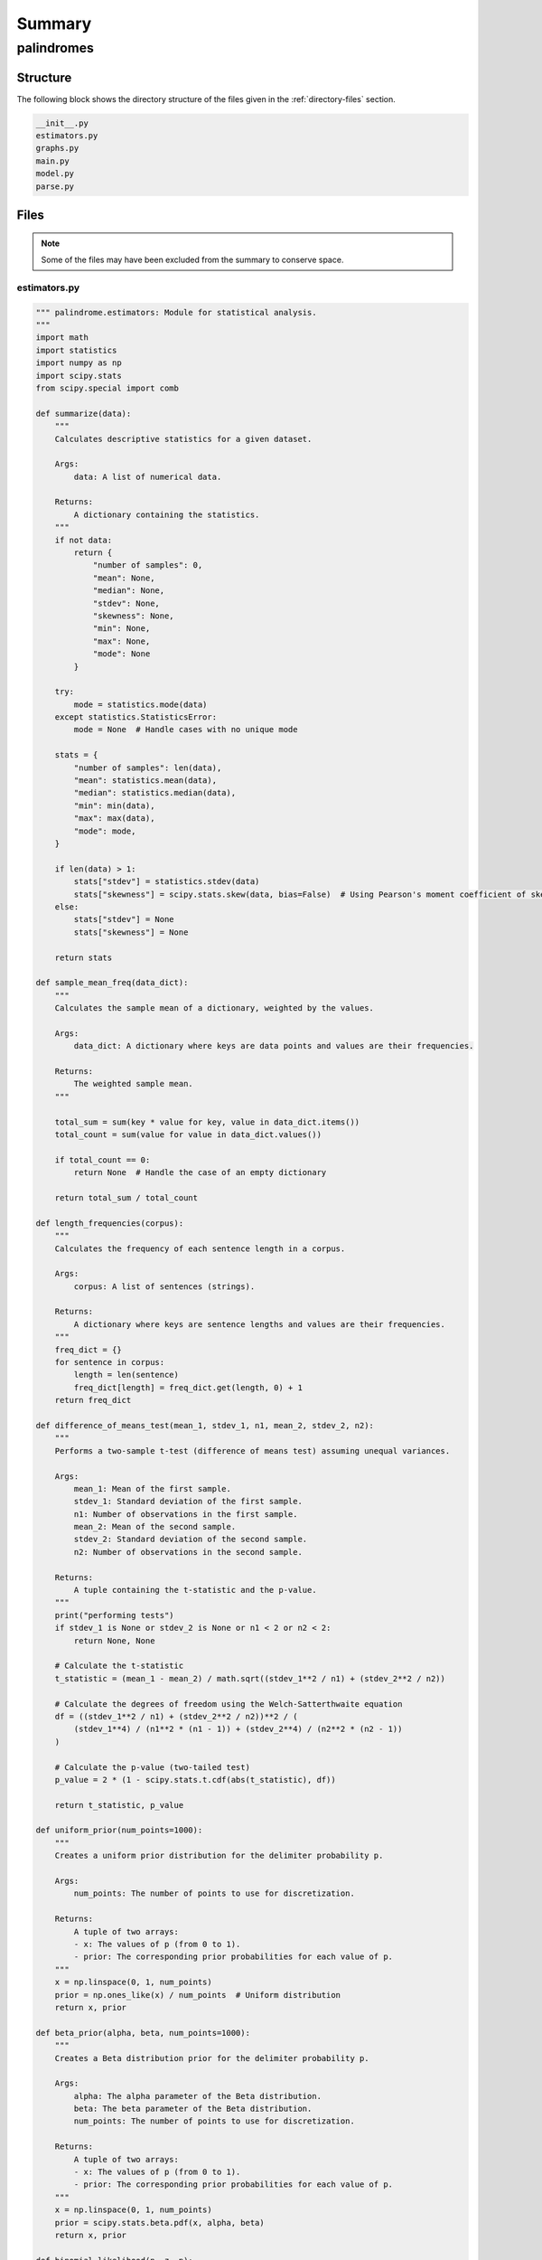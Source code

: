 .. _summary:

Summary
#######

.. _palindromes-directory-report:

===========
palindromes
===========

.. _directory-structure:

Structure
=========

The following block shows the directory structure of the files given in the :ref:`directory-files` section.

.. code-block:: bash

    __init__.py
    estimators.py
    graphs.py
    main.py
    model.py
    parse.py

.. _directory-files:

Files
=====

.. note::

    Some of the files may have been excluded from the summary to conserve space.

.. _estimators:
 
-------------
estimators.py
-------------

.. code-block:: python

    """ palindrome.estimators: Module for statistical analysis.
    """
    import math
    import statistics
    import numpy as np
    import scipy.stats
    from scipy.special import comb
    
    def summarize(data):
        """
        Calculates descriptive statistics for a given dataset.
    
        Args:
            data: A list of numerical data.
    
        Returns:
            A dictionary containing the statistics.
        """
        if not data:
            return {
                "number of samples": 0,
                "mean": None,
                "median": None,
                "stdev": None,
                "skewness": None,
                "min": None,
                "max": None,
                "mode": None
            }
    
        try:
            mode = statistics.mode(data)
        except statistics.StatisticsError:
            mode = None  # Handle cases with no unique mode
    
        stats = {
            "number of samples": len(data),
            "mean": statistics.mean(data),
            "median": statistics.median(data),
            "min": min(data),
            "max": max(data),
            "mode": mode,
        }
    
        if len(data) > 1:
            stats["stdev"] = statistics.stdev(data)
            stats["skewness"] = scipy.stats.skew(data, bias=False)  # Using Pearson's moment coefficient of skewness
        else:
            stats["stdev"] = None
            stats["skewness"] = None
    
        return stats
    
    def sample_mean_freq(data_dict):
        """
        Calculates the sample mean of a dictionary, weighted by the values.
    
        Args:
            data_dict: A dictionary where keys are data points and values are their frequencies.
    
        Returns:
            The weighted sample mean.
        """
        
        total_sum = sum(key * value for key, value in data_dict.items())
        total_count = sum(value for value in data_dict.values())
    
        if total_count == 0:
            return None  # Handle the case of an empty dictionary
    
        return total_sum / total_count
    
    def length_frequencies(corpus):
        """
        Calculates the frequency of each sentence length in a corpus.
    
        Args:
            corpus: A list of sentences (strings).
    
        Returns:
            A dictionary where keys are sentence lengths and values are their frequencies.
        """
        freq_dict = {}
        for sentence in corpus:
            length = len(sentence)
            freq_dict[length] = freq_dict.get(length, 0) + 1
        return freq_dict
    
    def difference_of_means_test(mean_1, stdev_1, n1, mean_2, stdev_2, n2):
        """
        Performs a two-sample t-test (difference of means test) assuming unequal variances.
    
        Args:
            mean_1: Mean of the first sample.
            stdev_1: Standard deviation of the first sample.
            n1: Number of observations in the first sample.
            mean_2: Mean of the second sample.
            stdev_2: Standard deviation of the second sample.
            n2: Number of observations in the second sample.
    
        Returns:
            A tuple containing the t-statistic and the p-value.
        """
        print("performing tests")
        if stdev_1 is None or stdev_2 is None or n1 < 2 or n2 < 2:
            return None, None
    
        # Calculate the t-statistic
        t_statistic = (mean_1 - mean_2) / math.sqrt((stdev_1**2 / n1) + (stdev_2**2 / n2))
    
        # Calculate the degrees of freedom using the Welch-Satterthwaite equation
        df = ((stdev_1**2 / n1) + (stdev_2**2 / n2))**2 / (
            (stdev_1**4) / (n1**2 * (n1 - 1)) + (stdev_2**4) / (n2**2 * (n2 - 1))
        )
    
        # Calculate the p-value (two-tailed test)
        p_value = 2 * (1 - scipy.stats.t.cdf(abs(t_statistic), df))
    
        return t_statistic, p_value
    
    def uniform_prior(num_points=1000):
        """
        Creates a uniform prior distribution for the delimiter probability p.
    
        Args:
            num_points: The number of points to use for discretization.
    
        Returns:
            A tuple of two arrays:
            - x: The values of p (from 0 to 1).
            - prior: The corresponding prior probabilities for each value of p.
        """
        x = np.linspace(0, 1, num_points)
        prior = np.ones_like(x) / num_points  # Uniform distribution
        return x, prior
    
    def beta_prior(alpha, beta, num_points=1000):
        """
        Creates a Beta distribution prior for the delimiter probability p.
    
        Args:
            alpha: The alpha parameter of the Beta distribution.
            beta: The beta parameter of the Beta distribution.
            num_points: The number of points to use for discretization.
    
        Returns:
            A tuple of two arrays:
            - x: The values of p (from 0 to 1).
            - prior: The corresponding prior probabilities for each value of p.
        """
        x = np.linspace(0, 1, num_points)
        prior = scipy.stats.beta.pdf(x, alpha, beta)
        return x, prior
    
    def binomial_likelihood(n, z, p):
        """
        Calculates the binomial likelihood of observing z delimiters in a sentence of length n.
    
        Args:
            n: The length of the sentence (integer).
            z: The number of delimiters in the sentence (integer).
            p: The prior probability of a character being a delimiter.
    
        Returns:
            The likelihood of observing z delimiters in a sentence of length n.
        """
        return comb(n, z) * (p ** z) * ((1 - p) ** (n - z))

.. _graphs:
 
---------
graphs.py
---------

.. code-block:: python

    """ palindromes.graphs: Module for visualizing palindromic structures.
    """
    import matplotlib.pyplot as plt
    
    def conditional_character_histogram(freq_dist, length, condition, index):
        """
        Plots a histogram of the frequency distribution.
    
        Args:
            freq_dist: The frequency distribution dictionary.
            length: The length of the words analyzed.
            condition: The starting condition used.
        """
        sorted_freq = dict(sorted(freq_dist.items()))
        plt.figure(figsize=(10, 5))
        plt.bar(sorted_freq.keys(), sorted_freq.values())
        i = len(condition)
        plt.title(f"α[{index + 1}] Frequency Distribution | l(α) = {length} and  α[:{i}] = '{condition}')")
        plt.xlabel("Character")
        plt.ylabel("Frequency")
        plt.show()
    
    def integral_histograms(left_integrals, right_integrals, sentence_length, num_bins=20):
        """
        Generates histograms for the Left and Right-Hand Sentence Integrals.
    
        Args:
            left_integrals: A list of Left-Hand Sentence Integrals.
            right_integrals: A list of Right-Hand Sentence Integrals.
            sentence_length: The length of the sentences analyzed.
            num_bins: The number of bins for the histograms.
        """
    
        plt.figure(figsize=(12, 5))
    
        plt.subplot(1, 2, 1)
        plt.hist(left_integrals, bins=num_bins, range=(0, 10))
        plt.title(f"Left-Hand Integrals (Length = {sentence_length})")
        plt.xlabel("Integral Value")
        plt.ylabel("Frequency")
    
        plt.subplot(1, 2, 2)
        plt.hist(right_integrals, bins=num_bins, range=(0, 10))
        plt.title(f"Right-Hand Integrals (Length = {sentence_length})")
        plt.xlabel("Integral Value")
        plt.ylabel("Frequency")
    
        plt.tight_layout()
        plt.show()
    
    def coefficient_histogram(all_coefficients, sentence_length):
        """
        Generates a histogram of the delimiter coefficients.
    
        Args:
            all_coefficients: A list of lists, where each inner list contains the coefficients for a sentence.
            sentence_length: The length of the sentences analyzed.
        """
        # Flatten the list of lists into a single list
        flat_coefficients = [item for sublist in all_coefficients for item in sublist]
    
        plt.hist(flat_coefficients, bins=range(-sentence_length + 1, sentence_length, 2)) # Bins for odd/even coefficients
        plt.title(f"Delimiter Coefficient Distribution (Sentence Length = {sentence_length})")
        plt.xlabel("Coefficient (2i - l(ζ) - 1)")
        plt.ylabel("Frequency")
        plt.show()
        
    def length_histogram(length_freq_dict, mean_length):
        """
        Generates a histogram of sentence lengths for a given corpus.
    
        Args:
            length_freq_dict: A dictionary where keys are sentence lengths and values are their frequencies.
            mean_length: The sample mean of the sentence lengths.
        """
        lengths = list(length_freq_dict.keys())
        frequencies = list(length_freq_dict.values())
    
        plt.figure(figsize=(10, 5))
        plt.bar(lengths, frequencies, width=0.85)
        plt.axvline(mean_length, color='red', linestyle='dashed', linewidth=1, label=f"Mean: {mean_length:.2f}")
        plt.title("Sentence Length Distribution")
        plt.xlabel("Sentence Length (Characters)")
        plt.ylabel("Frequency")
        plt.legend()
        plt.show()
    
    def posterior_delimiter_histogram(p_values, posterior_probs, num_bins=20):
        """
        Generates a histogram of the posterior delimiter probabilities.
    
        Args:
            p_values: The values of p for which the prior is defined.
            posterior_probs: The posterior probabilities for each p_value.
            num_bins: The number of bins for the histogram.
        """
        plt.figure(figsize=(10, 5))
        plt.hist(p_values, weights=posterior_probs, bins=num_bins)
        plt.title(f"Posterior Delimiter Probability Distribution")
        plt.xlabel("p")
        plt.ylabel("Probability Density")
        plt.show()
    
    def delimiter_histogram(distribution_data):
        """
        Generates histograms of delimiter index distributions for each language and sentence length.
    
        Args:
            distribution_data: A dictionary containing the delimiter index frequency distributions.
        """
        for language, length_data in distribution_data.items():
            for length, index_freq in length_data.items():
                indices = list(index_freq.keys())
                frequencies = list(index_freq.values())
    
                plt.figure(figsize=(10, 5))
                plt.bar(indices, frequencies)
                plt.title(f"Delimiter Index Distribution ({language}, Length = {length})")
                plt.xlabel("Delimiter Index")
                plt.ylabel("Frequency")
                plt.show()
    
    def delimiter_barchart(delimiter_indices, sentence):  # Modified function
        """
        Generates a bar chart of delimiter indices with a specified left limit.
    
        Args:
            delimiter_indices: A list of delimiter indices.
            limit: The left limit of the x-axis (integer).
        """
        if not delimiter_indices:
            return  # Handle empty list
    
        plt.figure(figsize=(10, 5))
        plt.bar(delimiter_indices, [1] * len(delimiter_indices), width=0.05)  # Adjust width as needed
        plt.xlim(0, len(sentence))  # Set the left limit of the x-axis
        plt.title("Delimiter Index Distribution")
        plt.xlabel("Delimiter Index")
        plt.ylabel("Frequency")
        plt.suptitle(sentence, fontsize=10) 
        plt.show()

.. _main:
 
-------
main.py
-------

.. code-block:: python

    """ palindromes.main: Main module.
    """
    import json
    # application modules
    import estimators
    import parse
    import graphs
    import model
    
    def write(data, file_name):
        with open(file_name, "w") as outfile:
            json.dump(data, outfile)
    
    def update_posterior(p_values, prior_probs, sentence, likelihood_func):
        """
        Updates the prior distribution based on the observed sentence.
    
        Args:
            p_values: The values of p for which the prior is defined.
            prior_probs: The prior probabilities for each value of p.
            sentence: The observed sentence (string).
            likelihood_func: A function that calculates the likelihood of observing a sentence given delimiter indices and length.
    
        Returns:
            A new list representing the updated posterior distribution over p values.
        """
        n = len(sentence)
        z = sentence.count(' ') # Count of delimiters in the sentence
    
        # Calculate likelihood for the observed sentence length and each value of p
        likelihoods = [likelihood_func(n, z, p_val) for p_val in p_values]
    
        # Calculate the denominator P(ζ) using the law of total probability
        p_zeta = sum(l * p for l, p in zip(likelihoods, prior_probs))
    
        # Update the prior based on the likelihood and the normalizing constant
        posterior_probs = [(l * p) / p_zeta if p_zeta > 0 else 0 for l, p in zip(likelihoods, prior_probs)]
    
        return posterior_probs
    
    def analyze_sentence_integrals(sentences, sentence_length):
        """
        Analyzes the Left and Right-Hand Sentence Integrals of sentences in a corpus.
    
        Args:
            sentences: The list of sentences.
            sentence_length: The desired sentence length.
    
        Returns:
            A tuple containing two lists:
            - left_integrals: A list of Left-Hand Sentence Integrals.
            - right_integrals: A list of Right-Hand Sentence Integrals.
        """
        left_integrals = []
        right_integrals = []
    
        if not sentences:
            return left_integrals, right_integrals
    
        for sentence in sentences:
            if len(sentence) == sentence_length:
                left_integrals.append(model.lefthand_integral(sentence, sentence_length))
                right_integrals.append(model.righthand_integral(sentence, sentence_length))
    
        return left_integrals, right_integrals
    
    def analyze_delimiter_densities(sentences, min_length, max_length):
        """
        Iterates over sentence lengths, analyzes Sentence Integrals, and calculates delimiter densities.
    
        Args:
            sentences: The list of sentences.
            min_length: The minimum sentence length to analyze.
            max_length: The maximum sentence length to analyze.
    
        Returns:
            A dictionary containing the statistics for each sentence length and a list of delimiter densities.
        """
        delimiter_densities = []
    
        for length in range(min_length, max_length + 1):
            left_integrals, right_integrals = model.sentence_integrals(sentences, length)
    
            if not left_integrals and not right_integrals:
                continue
    
            left_stats = estimators.summarize(left_integrals)
            right_stats = estimators.summarize(right_integrals)
    
            # Calculate delimiter densities based on mean integral values
            d_left = model.delimiter_density(left_stats["mean"], length)
            d_right = model.delimiter_density(right_stats["mean"], length)
    
            delimiter_densities.append({
                "sentence_length": length,
                "n": left_stats["number of samples"],  # Assuming n is the same for both left and right
                "left": left_stats["mean"],
                "right": right_stats["mean"],
                "stdev(left)": left_stats["stdev"],
                "stdev(right)": right_stats["stdev"],
                "d_left": d_left,
                "d_right": d_right,
                "stdev(d_left)": None,  # Placeholder for now
                "stdev(d_right)": None,  # Placeholder for now
            })
    
        return delimiter_densities
    
    def analyze_languages(min_length, max_length):
        """
        Analyzes delimiter densities for English, Spanish, and Hindi corpora.
    
        Args:
            min_length: The minimum sentence length to analyze.
            max_length: The maximum sentence length to analyze.
    
        Returns:
            A list of dictionaries, where each dictionary contains the results of the difference of means tests for a specific sentence length.
        """
        languages = ["english", "spanish", "hindi"]
        all_corpora_delimiter_data = {}
    
        for language in languages:
            sentences = parse.corpus(min_length, max_length, language, )
            all_corpora_delimiter_data[language] = analyze_delimiter_densities(sentences, 
                                                                               min_length, 
                                                                               max_length)
    
            print(sentences[:3])
    
        comparison_results = []
        for length in range(min_length, max_length + 1):
            
            # Check if data exists for all languages at this length
            if not all(any(d["sentence_length"] == length for d in all_corpora_delimiter_data[lang]) for lang in languages):
                continue
    
            english_data = all_corpora_delimiter_data["english"]
            spanish_data = all_corpora_delimiter_data["spanish"]
            hindi_data = all_corpora_delimiter_data["hindi"]
    
            # Find the data for the current length in each language
            english_stats = next((d for d in english_data if d["sentence_length"] == length), None)
            spanish_stats = next((d for d in spanish_data if d["sentence_length"] == length), None)
            hindi_stats = next((d for d in hindi_data if d["sentence_length"] == length), None)
    
            if not english_stats or not spanish_stats or not hindi_stats:
                continue
            
            result = {
                "sentence_length": length,
                "n": english_stats["n"], # Assuming n is the same across languages for a given length
                "comparisons": {}
            }
    
            # Perform comparisons and store results
            comparisons = [("spanish", "english"), ("spanish", "hindi"), ("hindi", "english")]
            for lang1, lang2 in comparisons:
                data1 = english_stats if lang1 == "english" else spanish_stats if lang1 == "spanish" else hindi_stats
                data2 = english_stats if lang2 == "english" else spanish_stats if lang2 == "spanish" else hindi_stats
    
                t_left, p_left = estimators.difference_of_means_test(data1["left"], 
                                                            data1["stdev(left)"], 
                                                            data1["n"], 
                                                            data2["left"], 
                                                            data2["stdev(left)"], 
                                                            data2["n"])
                t_right, p_right = estimators.difference_of_means_test(data1["right"], 
                                                            data1["stdev(right)"], 
                                                            data1["n"], 
                                                            data2["right"], 
                                                            data2["stdev(right)"], 
                                                            data2["n"])
    
                result["comparisons"][f"{lang1}-{lang2}"] = {
                    "t_left": t_left,
                    "p_left": p_left,
                    "t_right": t_right,
                    "p_right": p_right,
                }
    
            comparison_results.append(result)
    
        return comparison_results
    
    def analyze_sentence_lengths(min_length, max_length):
        """
        Analyzes sentence lengths for English, Spanish, and Hindi corpora.
    
        Args:
            min_length: The minimum sentence length to analyze.
            max_length: The maximum sentence length to analyze.
    
        Returns:
            A dictionary containing the length frequencies and mean lengths for each corpus.
        """
        corpora = [parse.CORPORA.ENGLISH, parse.CORPORA.SPANISH, parse.CORPORA.HINDI]
        results = {}
    
        for corpus in corpora:
            sentences = parse.corpus(min_length, max_length, corpus)
            length_freq = estimators.length_frequencies(sentences)
            mean_length = estimators.sample_mean_freq(length_freq)
            graphs.length_histogram(length_freq, mean_length)
            results[corpus.value] = {
                "length_frequencies": length_freq,
                "mean_length": mean_length,
            }
    
        return results
    
    def analyze_delimiter_posterior(min_length, max_length):
        cleaned_sentences = parse.corpus(min_length, max_length)
    
        p_values, prior_probs = estimators.beta_prior(alpha=2, beta=10)
    
        # Iterate through the sentences and update the posterior
        posterior_probs = prior_probs.copy()
        for sentence in cleaned_sentences:
          if len(sentence) in range(min_length, max_length):
              posterior_probs = update_posterior(dict(zip([len(sentence)], [posterior_probs])), 
                                                 sentence, 
                                                 estimators.binomial_likelihood)
    
        midpoint = int((min_length + max_length)/2)
        graphs.posterior_delimiter_histogram(p_values, posterior_probs, midpoint)
        return posterior_probs
    
    def analyze_delimiter_distribution(min_length, max_length):
        """
        Analyzes the distribution of delimiter indices in sentences of varying lengths across different corpora.
    
        Args:
            min_length: The minimum sentence length to analyze.
            max_length: The maximum sentence length to analyze.
    
        Returns:
            A dictionary containing the delimiter index frequency distributions for each language and sentence length.
        """
        corpora = [parse.CORPORA.ENGLISH, parse.CORPORA.SPANISH, parse.CORPORA.HINDI]
        results = {}
    
        for corpus in corpora:
            results[corpus.value] = {}
            sentences = parse.corpus(min_length, max_length, corpus)
            for sentence in sentences:
                delimiter_indices = model.delimit(sentence)
                length = len(sentence)
                if length not in results[corpus.value]:
                    results[corpus.value][length] = {}
                for index in delimiter_indices:
                    results[corpus.value][length][index] = results[corpus.value][length].get(index, 0) + 1
    
        graphs.delimiter_histogram(results)
        return results
    
    def analyze_sentence_delimiters(sentence):
        """
        Analyzes the delimiter distribution in a sentence.
    
        Args:
            sentence: The input sentence (string).
        """
        delimiter_indices = model.delimit(sentence)
        graphs.delimiter_barchart(delimiter_indices, sentence)
    
    def analyze_conditional_word_probability(length, condition, offset=0):
        """
        Calculates the frequency distribution of characters at a specific position 
        in words of a given length that start with a given condition.
    
        Args:
            length: The desired length of the words.
            condition: The starting string condition (e.g., "da").
    
        Returns:
            A dictionary representing the frequency distribution of characters 
            at the position after the condition.
        """
    
        if len(condition) >= length:
            raise ValueError("Length of condition must be less than the length of the word.")
    
        # Get all words from the Brown corpus, convert to lowercase, remove non-alphanumeric,
        # and filter by length and starting condition
        words = parse.words(length)
        all_words = set(
            word.lower()
            for word in words
            if word.startswith(condition)
        )
    
        # Calculate the position after the condition
        position = len(condition) + offset
    
        # Create a frequency distribution of characters at the specified position
        freq_dist = {}
        for word in all_words:
            char = word[position]
            freq_dist[char] = freq_dist.get(char, 0) + 1
    
        graphs.conditional_character_histogram(freq_dist, length, condition, position)
    
        return freq_dist
    
    if __name__ == "__main__":
        length = 4
        condition = "wor"
        freq_dist = analyze_conditional_word_probability(length, condition, 0)
    
    

.. _model:
 
--------
model.py
--------

.. code-block:: python

    """ palindromes.module: Module containing the results and theorems of the formal system.
    """
    import string 
    
    def invert(sentence):
        return sentence[::-1]
    
    def sigma_reduce(sentence):
         # Remove punctuation (except spaces) and convert to lowercase
        processed_sentence = "".join(
            c for c in sentence if c not in string.punctuation or c == " "
        )
        processed_sentence = " ".join(processed_sentence.split()).lower()
    
        # Calculate the sigma-reduction (remove spaces)
        sigma_reduced_sentence = "".join(c for c in processed_sentence if c != " ")
        return sigma_reduced_sentence
    
    def delimiter_count(char):
        """
        Calculates the delimiter count of a single character.
    
        Args:
            char: The character to check.
    
        Returns:
            1 if the character is a delimiter (space), 0 otherwise.
        """
        return 1 if char == ' ' else 0
    
    def delimiter_density(mean_integral_value, sentence_length):
        """
        Calculates the delimiter density (d) based on the mean Sentence Integral value and sentence length.
    
        Args:
            mean_integral_value: The mean value of the Sentence Integral (either Left or Right).
            sentence_length: The length of the sentences.
    
        Returns:
            The estimated delimiter density (d).
        """
        if sentence_length < 1:
            return None
    
        # From our approximation before: E[Ω:sub:`-`(ζ,l(ζ))] ≈ d * (l(ζ) + 1)/2
        # We also know that E[Ω:sub:`-`(ζ,l(ζ))] ≈ mean_integral_value
    
        d = (2 * mean_integral_value) / (sentence_length + 1)
        return d
    
    def delimit(sentence):
        """
        Returns a list of delimiter indices in a sentence.
    
        Args:
            sentence: The input sentence (string).
    
        Returns:
            A list of integers, where each integer is the index of a delimiter in the sentence.
        """
        delimiter_indices = []
        for i, char in enumerate(sentence):
            if delimiter_count(char):
                delimiter_indices.append(i + 1)  # Add 1 to match our 1-based indexing
        return delimiter_indices
    
    def is_palindrome(sentence):
        """
        Checks if a sentence is a palindrome based on our formal definition.
    
        Args:
            sentence: The input sentence (string).
    
        Returns:
            True if the sentence is a palindrome, False otherwise.
        """
    
        sigma_sentence = sigma_reduce(sentence)
        inverse_sigma_sentence = invert(sigma_sentence)
        return sigma_sentence == inverse_sigma_sentence
    
    def filter_palindromes(sentences):
        """
        Filters a list of sentences to find palindromes.
    
        Args:
            sentences: A list of sentences (strings).
    
        Returns:
            A list of palindromes (strings).
        """
        return [sentence for sentence in sentences if is_palindrome(sentence)]
    
    def lefthand_integral(sentence, k):
        """
        Calculates the Left-Hand Sentence Integral of a sentence up to index k.
    
        Args:
            sentence: The input sentence (string).
            k: The upper limit of the summation (natural number).
    
        Returns:
            The Left-Hand Sentence Integral (float).
        """
        l = len(sentence)
        total = 0
        for i in range(1, min(k + 1, l + 1)):
            total += delimiter_count(sentence[i - 1]) * (i / l)
        return total
    
    def righthand_integral(sentence, k):
        """
        Calculates the Right-Hand Sentence Integral of a sentence up to index k.
    
        Args:
            sentence: The input sentence (string).
            k: The upper limit of the summation (natural number).
    
        Returns:
            The Right-Hand Sentence Integral (float).
        """
        l = len(sentence)
        total = 0
        for i in range(1, min(k + 1, l + 1)):
            total += delimiter_count(sentence[i - 1]) * ((l - i + 1) / l)
        return total
    
    def sentence_integrals(sentences, sentence_length):
        """
        Analyzes the Left and Right-Hand Sentence Integrals of sentences in a corpus.
    
        Args:
            sentences: The list of sentences.
            sentence_length: The desired sentence length.
    
        Returns:
            A tuple containing two lists:
            - left_integrals: A list of Left-Hand Sentence Integrals.
            - right_integrals: A list of Right-Hand Sentence Integrals.
        """
        left_integrals = []
        right_integrals = []
    
        for sentence in sentences:
            if len(sentence) == sentence_length:
                left_integrals.append(lefthand_integral(sentence, sentence_length))
                right_integrals.append(righthand_integral(sentence, sentence_length))
    
        return left_integrals, right_integrals
    
    def integral_coefficients(sentence):
        """
        Calculates the coefficients (2i - l(ζ) - 1) for each delimiter in a sentence.
    
        Args:
            sentence: The input sentence (string).
    
        Returns:
            A list of coefficients, one for each delimiter in the sentence.
        """
        l = len(sentence)
        coefficients = []
        for i in range(1, l + 1):
            if sentence[i - 1] == ' ':  # Assuming space as the delimiter
                coefficients.append(2 * i - l - 1)
        return coefficients
    
    def integral_distribution(corpus, sentence_length):
        """
        Processes a corpus of sentences, filters for sentences of a specific length,
        and calculates the coefficients for each sentence.
    
        Args:
            corpus: A list of sentences (strings).
            sentence_length: The desired sentence length.
    
        Returns:
            A list of lists, where each inner list contains the coefficients for a single sentence.
        """
        all_coefficients = []
        for sentence in corpus:
            if len(sentence) == sentence_length:
                coefficients = integral_coefficients(sentence)
                all_coefficients.append(coefficients)
        return all_coefficients
    

.. _parse:
 
--------
parse.py
--------

.. code-block:: python

    """ palindromes.parse: Module for parsing external data sources
    """
    import enum
    import nltk
    from nltk.corpus import brown, cess_esp, indian
    from nltk.tokenize import sent_tokenize
    import string
    
    class CORPORA(enum.Enum):
        ENGLISH = "english"
        SPANISH = "spanish"
        HINDI = "hindi"
    
    def init():
        # Download necessary NLTK data if you haven't already
        nltk.download('brown')
        nltk.download('cess_esp')
        nltk.download('punkt')
        nltk.download('punkt_tab')
        nltk.download('indian')
    
    def _clean_corpus(language, min_length, max_length):
        # Updated to use the CORPORA enum
    
        if language == CORPORA.ENGLISH:
            corpus = brown
            all_sentences = corpus.sents()
            flattened_sentences = [" ".join(sentence) for sentence in all_sentences]
            tokenized_sentences = []
            for text in flattened_sentences:
                tokenized_sentences.extend(sent_tokenize(text))
    
            cleaned_sentences = []
            for sentence in tokenized_sentences:
                cleaned_sentence = "".join(
                    c for c in sentence if c not in string.punctuation or c == ' '
                )
                cleaned_sentence = " ".join(cleaned_sentence.split()).lower()
                if min_length <= len(cleaned_sentence) <= max_length:
                    cleaned_sentences.append(cleaned_sentence)
            return cleaned_sentences
    
        elif language == CORPORA.SPANISH:
            corpus = cess_esp.sents()
            cleaned_sentences = []
            for sentence in corpus:
                cleaned_sentence = " ".join(word for word in sentence if word not in string.punctuation and word not in "¡¿")
                cleaned_sentence = " ".join(cleaned_sentence.split()).lower()
                if min_length <= len(cleaned_sentence) <= max_length:
                    cleaned_sentences.append(cleaned_sentence)
            return cleaned_sentences
    
        elif language == CORPORA.HINDI:
            corpus = indian
            cleaned_sentences = []
            words = corpus.words('hindi.pos')
            
            # Build sentences based on full stop delimiter ('।')
            sentence = ""
            for word in words:
              if word == '।':
                if min_length <= len(sentence) <= max_length:
                  cleaned_sentences.append(sentence.strip())
                sentence = ""
              else:
                if len(sentence) > 0:
                  sentence += " "
                sentence += word
            
            # Add the last sentence if it meets the length criteria
            if len(sentence) > 0 and min_length <= len(sentence) <= max_length:
              cleaned_sentences.append(sentence.strip())
    
            return cleaned_sentences
    
        else:
            raise ValueError("Invalid language specified. Choose from 'english', 'spanish', or 'hindi'.")
    
    def corpus(min_length = 100, max_length = 200, language = CORPORA.ENGLISH):
        return _clean_corpus(language, min_length, max_length)
    
    def words(length, language = CORPORA.ENGLISH):
        if language == CORPORA.ENGLISH:
           return [ 
              word 
              for word 
              in brown.words() 
              if len(word) == length and word.isalpha() 
            ]